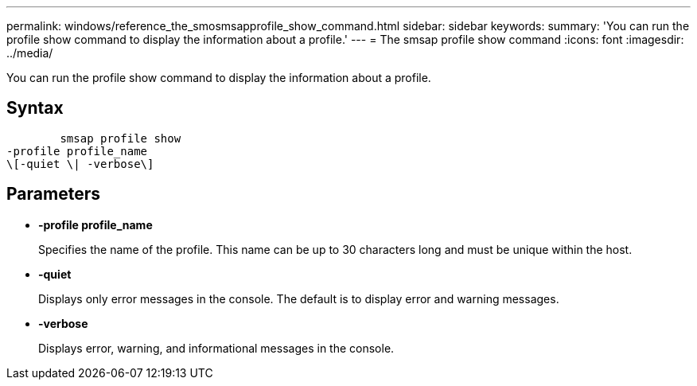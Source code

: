 ---
permalink: windows/reference_the_smosmsapprofile_show_command.html
sidebar: sidebar
keywords: 
summary: 'You can run the profile show command to display the information about a profile.'
---
= The smsap profile show command
:icons: font
:imagesdir: ../media/

[.lead]
You can run the profile show command to display the information about a profile.

== Syntax

----

        smsap profile show 
-profile profile_name 
\[-quiet \| -verbose\]
----

== Parameters

* *-profile profile_name*
+
Specifies the name of the profile. This name can be up to 30 characters long and must be unique within the host.

* *-quiet*
+
Displays only error messages in the console. The default is to display error and warning messages.

* *-verbose*
+
Displays error, warning, and informational messages in the console.
